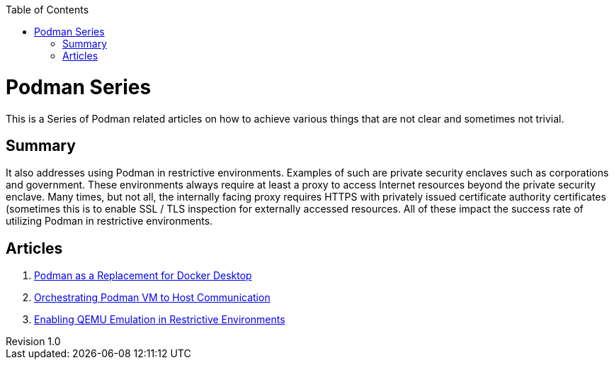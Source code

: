 :doctype: book
:title: Podman Series
:author: Christian J. Polizzi
:email: christian.polizzi@redhat.com
:last-update-label: Last updated: 
:version-label: Revision
:revnumber: 1.0
:docinfo: shared
:data-uri:
:toc: left
:toclevels: 4
:sectanchors:
:chapter-label:
:listing-caption: Listing
:icons: font
:source-highlighter: rouge
:stylesheet: style.css
:stylesdir: styles

ifdef::env-github[]
:tip-caption: :bulb:
:note-caption: :information_source:
:important-caption: :heavy_exclamation_mark:
:caution-caption: :fire:
:warning-caption: :warning:
endif::[]

toc::[]

= {title}

This is a Series of Podman related articles on how to achieve various things that are not clear and sometimes not trivial.

== Summary

It also addresses using Podman in restrictive environments. Examples of such are private security enclaves such as corporations
and government. These environments always require at least a proxy to access Internet resources beyond the private
security enclave. Many times, but not all, the internally facing proxy requires HTTPS with privately issued certificate
authority certificates (sometimes this is to enable SSL / TLS inspection for externally accessed resources. All of these
impact the success rate of utilizing Podman in restrictive environments.

== Articles

. xref:podman-as-a-replacement-for-docker-desktop.adoc[Podman as a Replacement for Docker Desktop]
. xref:orchestrating-podman-vm-to-host-communication.adoc[Orchestrating Podman VM to Host Communication]
. xref:enabling-qemu-emulation-in-restrictive-environments.adoc[Enabling QEMU Emulation in Restrictive Environments]
